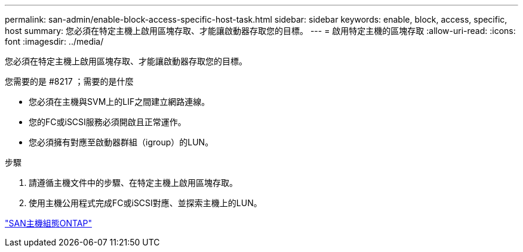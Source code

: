 ---
permalink: san-admin/enable-block-access-specific-host-task.html 
sidebar: sidebar 
keywords: enable, block, access, specific, host 
summary: 您必須在特定主機上啟用區塊存取、才能讓啟動器存取您的目標。 
---
= 啟用特定主機的區塊存取
:allow-uri-read: 
:icons: font
:imagesdir: ../media/


[role="lead"]
您必須在特定主機上啟用區塊存取、才能讓啟動器存取您的目標。

.您需要的是 #8217 ；需要的是什麼
* 您必須在主機與SVM上的LIF之間建立網路連線。
* 您的FC或iSCSI服務必須開啟且正常運作。
* 您必須擁有對應至啟動器群組（igroup）的LUN。


.步驟
. 請遵循主機文件中的步驟、在特定主機上啟用區塊存取。
. 使用主機公用程式完成FC或iSCSI對應、並探索主機上的LUN。


https://docs.netapp.com/us-en/ontap-sanhost/index.html["SAN主機組態ONTAP"]
